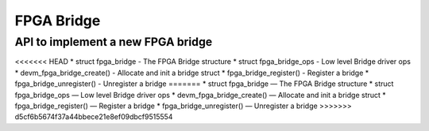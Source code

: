 FPGA Bridge
===========

API to implement a new FPGA bridge
~~~~~~~~~~~~~~~~~~~~~~~~~~~~~~~~~~

<<<<<<< HEAD
* struct fpga_bridge - The FPGA Bridge structure
* struct fpga_bridge_ops - Low level Bridge driver ops
* devm_fpga_bridge_create() - Allocate and init a bridge struct
* fpga_bridge_register() - Register a bridge
* fpga_bridge_unregister() - Unregister a bridge
=======
* struct fpga_bridge — The FPGA Bridge structure
* struct fpga_bridge_ops — Low level Bridge driver ops
* devm_fpga_bridge_create() — Allocate and init a bridge struct
* fpga_bridge_register() — Register a bridge
* fpga_bridge_unregister() — Unregister a bridge
>>>>>>> d5cf6b5674f37a44bbece21e8ef09dbcf9515554

.. kernel-doc:: include/linux/fpga/fpga-bridge.h
   :functions: fpga_bridge

.. kernel-doc:: include/linux/fpga/fpga-bridge.h
   :functions: fpga_bridge_ops

.. kernel-doc:: drivers/fpga/fpga-bridge.c
   :functions: devm_fpga_bridge_create

.. kernel-doc:: drivers/fpga/fpga-bridge.c
   :functions: fpga_bridge_register

.. kernel-doc:: drivers/fpga/fpga-bridge.c
   :functions: fpga_bridge_unregister
